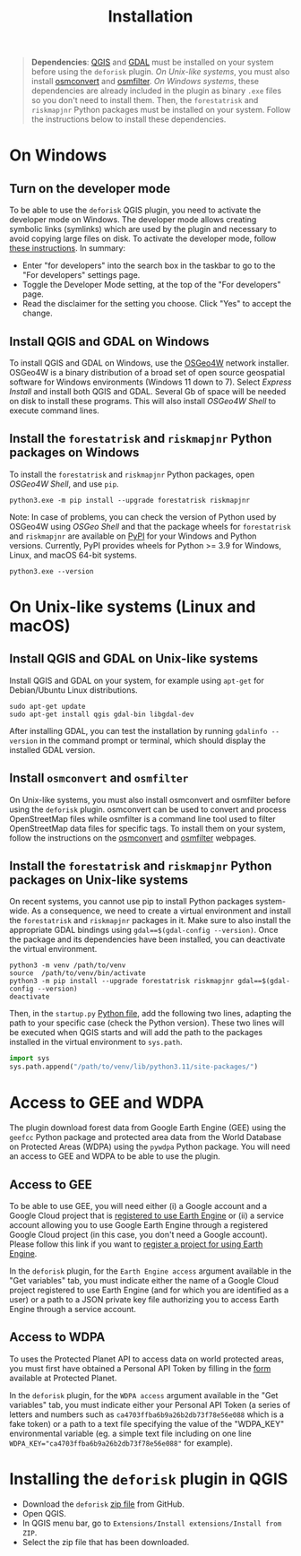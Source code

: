 #+title: Installation
#+author: Ghislain Vieilledent
#+options: title:t author:nil date:nil ^:{} toc:nil num:nil H:4

#+begin_export rst
..
    This installation.rst file is automatically generated. Please do not
    modify it. If you want to make changes to this file, modify the
    installation.org source file directly.
#+end_export

#+attr_rst: :directive note
#+begin_quote
*Dependencies*: [[https://www.qgis.org/en/site/][QGIS]] and [[https://gdal.org/index.html][GDAL]] must be installed on your system before using the ~deforisk~ plugin. /On Unix-like systems/, you must also install [[https://wiki.openstreetmap.org/wiki/Osmconvert][osmconvert]] and [[https://wiki.openstreetmap.org/wiki/Osmfilter][osmfilter]]. /On Windows systems/, these dependencies are already included in the plugin as binary ~.exe~ files so you don't need to install them. Then, the ~forestatrisk~ and ~riskmapjnr~ Python packages must be installed on your system. Follow the instructions below to install these dependencies.
#+end_quote

* On Windows

** Turn on the developer mode

To be able to use the ~deforisk~ QGIS plugin, you need to activate the developer mode on Windows. The developer mode allows creating symbolic links (symlinks) which are used by the plugin and necessary to avoid copying large files on disk. To activate the developer mode, follow [[https://learn.microsoft.com/en-us/windows/apps/get-started/enable-your-device-for-development][these instructions]]. In summary:
- Enter "for developers" into the search box in the taskbar to go to the "For developers" settings page.
- Toggle the Developer Mode setting, at the top of the "For developers" page.
- Read the disclaimer for the setting you choose. Click "Yes" to accept the change.
  
** Install QGIS and GDAL on Windows

To install QGIS and GDAL on Windows, use the [[https://trac.osgeo.org/osgeo4w/][OSGeo4W]] network installer. OSGeo4W is a binary distribution of a broad set of open source geospatial software for Windows environments (Windows 11 down to 7). Select /Express Install/ and install both QGIS and GDAL. Several Gb of space will be needed on disk to install these programs. This will also install /OSGeo4W Shell/ to execute command lines.

** Install the ~forestatrisk~ and ~riskmapjnr~ Python packages on Windows

To install the ~forestatrisk~ and ~riskmapjnr~ Python packages, open /OSGeo4W Shell/, and use ~pip~.

#+begin_src shell
python3.exe -m pip install --upgrade forestatrisk riskmapjnr
#+end_src

Note: In case of problems, you can check the version of Python used by OSGeo4W using /OSGeo Shell/ and that the package wheels for ~forestatrisk~ and ~riskmapjnr~ are available on [[https://pypi.org/project/forestatrisk/#files][PyPI]] for your Windows and Python versions. Currently, PyPI provides wheels for Python >= 3.9 for Windows, Linux, and macOS 64-bit systems.

#+begin_src shell
python3.exe --version
#+end_src

* On Unix-like systems (Linux and macOS)

** Install QGIS and GDAL on Unix-like systems

Install QGIS and GDAL on your system, for example using ~apt-get~ for Debian/Ubuntu Linux distributions.

#+begin_src shell
sudo apt-get update
sudo apt-get install qgis gdal-bin libgdal-dev
#+end_src

After installing GDAL, you can test the installation by running ~gdalinfo --version~ in the command prompt or terminal, which should display the installed GDAL version.

** Install ~osmconvert~ and ~osmfilter~

On Unix-like systems, you must also install osmconvert and osmfilter before using the ~deforisk~ plugin. osmconvert can be used to convert and process OpenStreetMap files while osmfilter is a command line tool used to filter OpenStreetMap data files for specific tags. To install them on your system, follow the instructions on the [[https://wiki.openstreetmap.org/wiki/Osmconvert][osmconvert]] and [[https://wiki.openstreetmap.org/wiki/Osmfilter][osmfilter]] webpages.

** Install the ~forestatrisk~ and ~riskmapjnr~ Python packages on Unix-like systems

On recent systems, you cannot use pip to install Python packages system-wide. As a consequence, we need to create a virtual environment and install the ~forestatrisk~ and ~riskmapjnr~ packages in it. Make sure to also install the appropriate GDAL bindings using ~gdal==$(gdal-config --version)~. Once the package and its dependencies have been installed, you can deactivate the virtual environment.

#+begin_src shell
python3 -m venv /path/to/venv
source  /path/to/venv/bin/activate
python3 -m pip install --upgrade forestatrisk riskmapjnr gdal==$(gdal-config --version)
deactivate
#+end_src

Then, in the ~startup.py~ [[https://docs.qgis.org/3.4/en/docs/pyqgis_developer_cookbook/intro.html#running-python-code-when-qgis-starts][Python file]], add the following two lines, adapting the path to your specific case (check the Python version). These two lines will be executed when QGIS starts and will add the path to the packages installed in the virtual environment to ~sys.path~.

#+begin_src python :results output :exports both
import sys
sys.path.append("/path/to/venv/lib/python3.11/site-packages/")
#+end_src

* Access to GEE and WDPA

The plugin download forest data from Google Earth Engine (GEE) using the ~geefcc~ Python package and protected area data from the World Database on Protected Areas (WDPA) using the ~pywdpa~ Python package. You will need an access to GEE and WDPA to be able to use the plugin. 

** Access to GEE

To be able to use GEE, you will need either (i) a Google account and a Google Cloud project that is [[https://developers.google.com/earth-engine/guides/access#a-role-in-a-cloud-project][registered to use Earth Engine]] or (ii) a service account allowing you to use Google Earth Engine through a registered Google Cloud project (in this case, you don't need a Google account). Please follow this link if you want to [[https://code.earthengine.google.com/register][register a project for using Earth Engine]].

In the ~deforisk~ plugin, for the ~Earth Engine access~ argument available in the "Get variables" tab, you must indicate either the name of a Google Cloud project registered to use Earth Engine (and for which you are identified as a user) or a path to a JSON private key file authorizing you to access Earth Engine through a service account.

#+attr_rst: :width 500px :alt Earth Engine access
[[file:_static/ee_access.png]]

** Access to WDPA

To uses the Protected Planet API to access data on world protected areas, you must first have obtained a Personal API Token by filling in the [[https://api.protectedplanet.net/request][form]] available at Protected Planet.

In the ~deforisk~ plugin, for the ~WDPA access~ argument available in the "Get variables" tab, you must indicate either your Personal API Token (a series of letters and numbers such as =ca4703ffba6b9a26b2db73f78e56e088= which is a fake token) or a path to a text file specifying the value of the "WDPA_KEY" environmental variable (eg. a simple text file including on one line ~WDPA_KEY="ca4703ffba6b9a26b2db73f78e56e088"~ for example).

#+attr_rst: :width 500px :alt WDPA access
[[file:_static/wdpa_access.png]]

* Installing the ~deforisk~ plugin in QGIS

- Download the ~deforisk~ [[https://github.com/ghislainv/deforisk-qgis-plugin/archive/refs/heads/main.zip][zip file]] from GitHub.
- Open QGIS.
- In QGIS menu bar, go to ~Extensions/Install extensions/Install from ZIP~.
- Select the zip file that has been downloaded.
